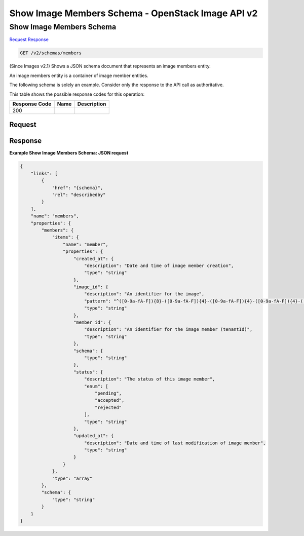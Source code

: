 =============================================================================
Show Image Members Schema -  OpenStack Image API v2
=============================================================================

Show Image Members Schema
~~~~~~~~~~~~~~~~~~~~~~~~~

`Request <GET_show_image_members_schema_v2_schemas_members.rst#request>`__
`Response <GET_show_image_members_schema_v2_schemas_members.rst#response>`__

.. code-block:: javascript

    GET /v2/schemas/members

(Since Images v2.1) Shows a JSON schema document that represents an image members entity.

An image members entity is a container of image member entities.

The following schema is solely an example. Consider only the response to the API call as authoritative.



This table shows the possible response codes for this operation:


+--------------------------+-------------------------+-------------------------+
|Response Code             |Name                     |Description              |
+==========================+=========================+=========================+
|200                       |                         |                         |
+--------------------------+-------------------------+-------------------------+


Request
^^^^^^^^^^^^^^^^^









Response
^^^^^^^^^^^^^^^^^^





**Example Show Image Members Schema: JSON request**


.. code::

    {
        "links": [
            {
                "href": "{schema}",
                "rel": "describedby"
            }
        ],
        "name": "members",
        "properties": {
            "members": {
                "items": {
                    "name": "member",
                    "properties": {
                        "created_at": {
                            "description": "Date and time of image member creation",
                            "type": "string"
                        },
                        "image_id": {
                            "description": "An identifier for the image",
                            "pattern": "^([0-9a-fA-F]){8}-([0-9a-fA-F]){4}-([0-9a-fA-F]){4}-([0-9a-fA-F]){4}-([0-9a-fA-F]){12}$",
                            "type": "string"
                        },
                        "member_id": {
                            "description": "An identifier for the image member (tenantId)",
                            "type": "string"
                        },
                        "schema": {
                            "type": "string"
                        },
                        "status": {
                            "description": "The status of this image member",
                            "enum": [
                                "pending",
                                "accepted",
                                "rejected"
                            ],
                            "type": "string"
                        },
                        "updated_at": {
                            "description": "Date and time of last modification of image member",
                            "type": "string"
                        }
                    }
                },
                "type": "array"
            },
            "schema": {
                "type": "string"
            }
        }
    }
    

